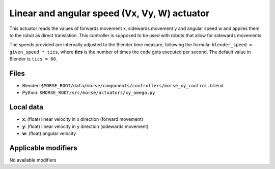Linear and angular speed (Vx, Vy, W) actuator 
=============================================

This actuator reads the values of forwards movement x, sidewards movement y and
angular speed w and applies them to the robot as direct translation. This
controller is supposed to be used with robots that allow for sidewards
movements.

The speeds provided are internally adjusted to the Blender time measure,
following the formula: ``blender_speed = given_speed * tics``, where
**tics** is the number of times the code gets executed per second.
The default value in Blender is ``tics = 60``.

Files 
-----

-  Blender: ``$MORSE_ROOT/data/morse/components/controllers/morse_xy_control.blend``
-  Python: ``$MORSE_ROOT/src/morse/actuators/xy_omega.py``

Local data 
----------

-  **x**: (float) linear velocity in x direction (forward movement)
-  **y**: (float) linear velocity in y direction (sidewards movement)
-  **w**: (float) angular velocity

Applicable modifiers 
--------------------

No available modifiers
